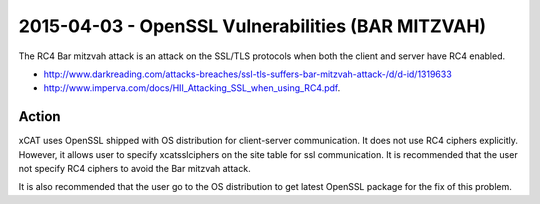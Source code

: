 2015-04-03 - OpenSSL Vulnerabilities (BAR MITZVAH)
==================================================

The RC4 Bar mitzvah attack is an attack on the SSL/TLS protocols when both the client and server have RC4 enabled. 

* http://www.darkreading.com/attacks-breaches/ssl-tls-suffers-bar-mitzvah-attack-/d/d-id/1319633 
* http://www.imperva.com/docs/HII_Attacking_SSL_when_using_RC4.pdf.

Action
------

xCAT uses OpenSSL shipped with OS distribution for client-server communication. It does not use RC4 ciphers explicitly. However, it allows user to specify xcatsslciphers on the site table for ssl communication. It is recommended that the user not specify RC4 ciphers to avoid the Bar mitzvah attack. 

It is also recommended that the user go to the OS distribution to get latest OpenSSL package for the fix of this problem. 
